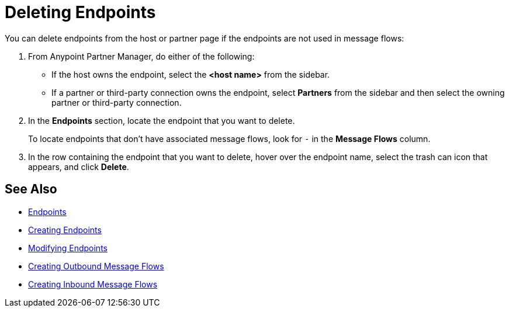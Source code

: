 = Deleting Endpoints

You can delete endpoints from the
host or partner page if the endpoints are not used in message flows:

. From Anypoint Partner Manager, do either of the following:
* If the host owns the endpoint, select the *<host name>* from the sidebar.
* If a partner or third-party connection owns the endpoint, select *Partners* from the sidebar and then select the owning partner or third-party connection.
. In the *Endpoints* section, locate the endpoint that you want to delete.
+
To locate endpoints that don’t have associated message flows, look for `-` in the *Message Flows* column.
+
. In the row containing the endpoint that you want to delete, hover over the endpoint name, select the trash can icon that appears, and click *Delete*.

== See Also

* xref:endpoints.adoc[Endpoints]
* xref:create-endpoint.adoc[Creating Endpoints]
* xref:modify-endpoints.adoc[Modifying Endpoints]
* xref:create-outbound-message-flow.adoc[Creating Outbound Message Flows]
* xref:configure-message-flows.adoc[Creating Inbound Message Flows]
